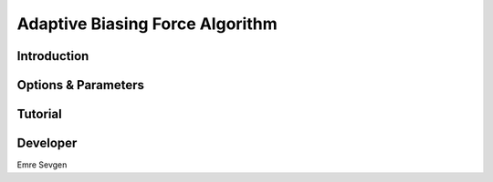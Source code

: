 Adaptive Biasing Force Algorithm
--------------------------------

Introduction
^^^^^^^^^^^^

.. todo::

    Short introduction to ABF algorithm.

Options & Parameters
^^^^^^^^^^^^^^^^^^^^

.. todo::

    Describe options and parameters to control the method.

Tutorial
^^^^^^^^

.. todo::

    Give a tutorial. The tutorial can be based on one of the examples for this
    method. Describe how to compile the input files and how to call SSAGES.
    Describe how to understand and visualize the results.

Developer
^^^^^^^^^

Emre Sevgen
